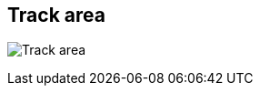 ifdef::pdf-theme[[[area-track-area-1,Track area]]]
ifndef::pdf-theme[[[area-track-area-1,Track area image:playtime::generated/screenshots/elements/area/track-area-1.png[width=50]]]]
== Track area

image:playtime::generated/screenshots/elements/area/track-area-1.png[Track area, role="related thumb right"]



